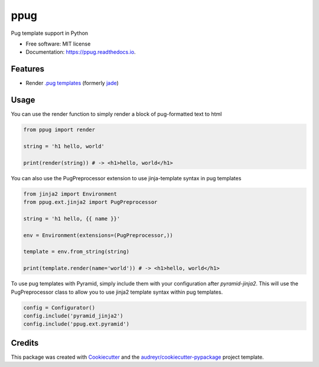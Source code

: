 ====
ppug
====


.. image:: https://img.shields.io/pypi/v/ppug.svg
        :target: https://pypi.python.org/pypi/ppug

.. image:: https://img.shields.io/travis/knowsuchagency/ppug.svg
        :target: https://travis-ci.org/knowsuchagency/ppug

.. image:: https://readthedocs.org/projects/ppug/badge/?version=latest
        :target: https://ppug.readthedocs.io/en/latest/?badge=latest
        :alt: Documentation Status

.. image:: https://pyup.io/repos/github/knowsuchagency/ppug/shield.svg
     :target: https://pyup.io/repos/github/knowsuchagency/ppug/
     :alt: Updates


Pug template support in Python


* Free software: MIT license
* Documentation: https://ppug.readthedocs.io.


Features
--------

* Render `.pug templates <https://pugjs.org/api/getting-started.html>`_ (formerly `jade <https://naltatis.github.io/jade-syntax-docs/>`_)

Usage
-----

You can use the render function to simply render a block of pug-formatted text to html

.. code-block:: python

    from ppug import render

    string = 'h1 hello, world'

    print(render(string)) # -> <h1>hello, world</h1>

You can also use the PugPreprocessor extension to use jinja-template syntax in pug templates

.. code-block:: python

    from jinja2 import Environment
    from ppug.ext.jinja2 import PugPreprocessor

    string = 'h1 hello, {{ name }}'

    env = Environment(extensions=(PugPreprocessor,))

    template = env.from_string(string)

    print(template.render(name='world')) # -> <h1>hello, world</h1>

To use pug templates with Pyramid, simply include them with your configuration
after `pyramid-jinja2`. This will use the PugPreprocessor class to allow you to
use jinja2 template syntax within pug templates.

.. code-block:: python

    config = Configurator()
    config.include('pyramid_jinja2')
    config.include('ppug.ext.pyramid')


Credits
---------

This package was created with Cookiecutter_ and the `audreyr/cookiecutter-pypackage`_ project template.

.. _Cookiecutter: https://github.com/audreyr/cookiecutter
.. _`audreyr/cookiecutter-pypackage`: https://github.com/audreyr/cookiecutter-pypackage

